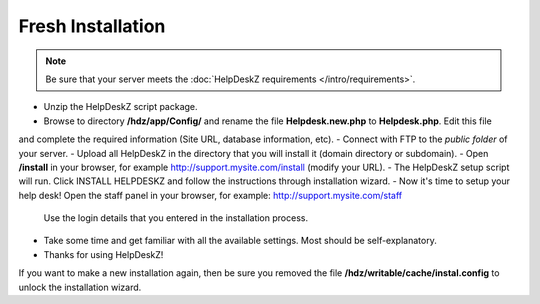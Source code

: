 Fresh Installation
======================

.. note::

    Be sure that your server meets the :doc:`HelpDeskZ requirements </intro/requirements>`.

- Unzip the HelpDeskZ script package.
- Browse to directory **/hdz/app/Config/** and rename the file **Helpdesk.new.php** to **Helpdesk.php**. Edit this file
and complete the required information (Site URL, database information, etc).
- Connect with FTP to the *public folder* of your server.
- Upload all HelpDeskZ in the directory that you will install it (domain directory or subdomain).
- Open **/install** in your browser, for example http://support.mysite.com/install (modify your URL).
- The HelpDeskZ setup script will run. Click INSTALL HELPDESKZ and follow the instructions through installation wizard.
- Now it's time to setup your help desk! Open the staff panel in your browser, for example: http://support.mysite.com/staff
    Use the login details that you entered in the installation process.
- Take some time and get familiar with all the available settings. Most should be self-explanatory.
- Thanks for using HelpDeskZ!

If you want to make a new installation again, then be sure you removed the file **/hdz/writable/cache/instal.config**
to unlock the installation wizard.